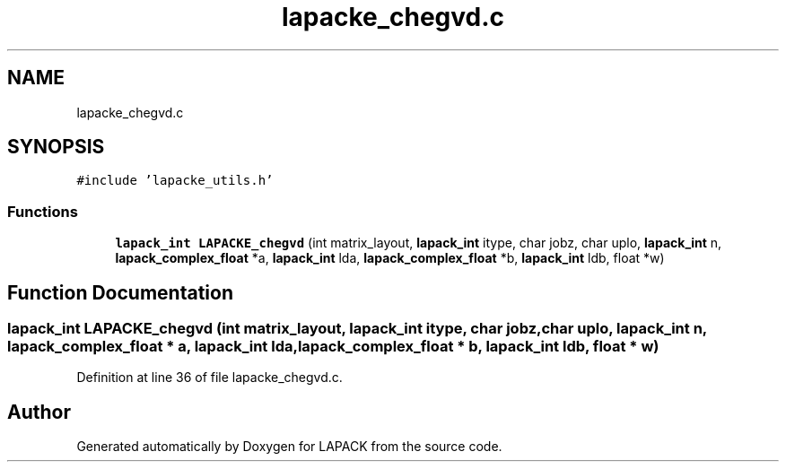 .TH "lapacke_chegvd.c" 3 "Tue Nov 14 2017" "Version 3.8.0" "LAPACK" \" -*- nroff -*-
.ad l
.nh
.SH NAME
lapacke_chegvd.c
.SH SYNOPSIS
.br
.PP
\fC#include 'lapacke_utils\&.h'\fP
.br

.SS "Functions"

.in +1c
.ti -1c
.RI "\fBlapack_int\fP \fBLAPACKE_chegvd\fP (int matrix_layout, \fBlapack_int\fP itype, char jobz, char uplo, \fBlapack_int\fP n, \fBlapack_complex_float\fP *a, \fBlapack_int\fP lda, \fBlapack_complex_float\fP *b, \fBlapack_int\fP ldb, float *w)"
.br
.in -1c
.SH "Function Documentation"
.PP 
.SS "\fBlapack_int\fP LAPACKE_chegvd (int matrix_layout, \fBlapack_int\fP itype, char jobz, char uplo, \fBlapack_int\fP n, \fBlapack_complex_float\fP * a, \fBlapack_int\fP lda, \fBlapack_complex_float\fP * b, \fBlapack_int\fP ldb, float * w)"

.PP
Definition at line 36 of file lapacke_chegvd\&.c\&.
.SH "Author"
.PP 
Generated automatically by Doxygen for LAPACK from the source code\&.
